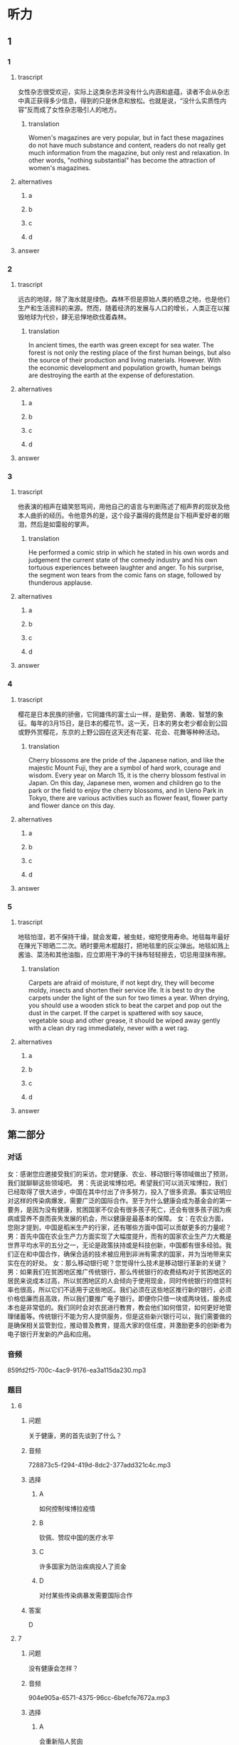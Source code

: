 * 听力

** 1

*** 1

**** trascript

女性杂志很受欢迎，实际上这类杂志并没有什么内涵和底蕴，读者不会从杂志中真正获得多少信息，得到的只是休息和放松。也就是说，“没什么实质性内容”反而成了女性杂志吸引人的地方。

***** translation
:PROPERTIES:
:CREATED: [2022-08-20 18:26:31 -05]
:END:

Women's magazines are very popular, but in fact these magazines do not have much substance and content, readers do not really get much information from the magazine, but only rest and relaxation. In other words, "nothing substantial" has become the attraction of women's magazines.

**** alternatives

***** a



***** b



***** c



***** d



**** answer



*** 2

**** trascript

远古的地球，除了海水就是绿色。森林不但是原始人类的栖息之地，也是他们生产和生活资料的来源。然而，随着经济的发展与人口的增长，人类正在以摧毁地球为代价，肆无忌惮地砍伐着森林。

***** translation
:PROPERTIES:
:CREATED: [2022-08-20 18:29:25 -05]
:END:

In ancient times, the earth was green except for sea water. The forest is not only the resting place of the first human beings, but also the source of their production and living materials. However. With the economic development and population growth, human beings are destroying the earth at the expense of deforestation.

**** alternatives

***** a



***** b



***** c



***** d



**** answer



*** 3

**** trascript

他表演的相声在嬉笑怒骂间，用他自己的语言与判断陈述了相声界的现状及他本人曲折的经历。令他意外的是，这个段子赢得的竟然是台下相声爱好者的眼泪，然后是如雷般的掌声。

***** translation
:PROPERTIES:
:CREATED: [2022-08-20 18:33:11 -05]
:END:

He performed a comic strip in which he stated in his own words and judgement the current state of the comedy industry and his own tortuous experiences between laughter and anger. To his surprise, the segment won tears from the comic fans on stage, followed by thunderous applause.

**** alternatives

***** a



***** b



***** c



***** d



**** answer



*** 4

**** trascript

樱花是日本民族的骄傲，它同雄伟的富士山一样，是勤劳、勇敢、智慧的象征。每年的3月15日，是日本的樱花节。这一天，日本的男女老少都会到公园或野外赏樱花，东京的上野公园在这天还有花宴、花会、花舞等种种活动。

***** translation
:PROPERTIES:
:CREATED: [2022-08-20 18:37:23 -05]
:END:

Cherry blossoms are the pride of the Japanese nation, and like the majestic Mount Fuji, they are a symbol of hard work, courage and wisdom. Every year on March 15, it is the cherry blossom festival in Japan. On this day, Japanese men, women and children go to the park or the field to enjoy the cherry blossoms, and in Ueno Park in Tokyo, there are various activities such as flower feast, flower party and flower dance on this day.

**** alternatives

***** a



***** b



***** c



***** d



**** answer



*** 5

**** trascript

地毯怕湿，若不保持干燥，就会发霉，被虫蛀，缩短使用寿命。地毯每年最好在陳光下晾晒二二次。晒时要用木棍敲打，把地毯里的灰尘弹出。地毯如溅上酱油、菜汤和其他油脂，应立即用干净的干抹布轻轻擦去，切忌用湿抹布擦。

***** translation
:PROPERTIES:
:CREATED: [2022-08-20 18:41:50 -05]
:END:

Carpets are afraid of moisture, if not kept dry, they will become moldy, insects and shorten their service life. It is best to dry the carpets under the light of the sun for two times a year. When drying, you should use a wooden stick to beat the carpet and pop out the dust in the carpet. If the carpet is spattered with soy sauce, vegetable soup and other grease, it should be wiped away gently with a clean dry rag immediately, never with a wet rag.

**** alternatives

***** a



***** b



***** c



***** d



**** answer

**  第二部分
:PROPERTIES:
:ID: 5507774e-33d2-42e3-a258-ec618e9a5322
:NOTETYPE: dialogue-with-multiple-questions
:END:

*** 对话

女：感谢您应邀接受我们的采访。您对健康、农业、移动银行等领域做出了预测，我们就聊聊这些领域吧。
男：先说说埃博拉吧。希望我们可以消灭埃博拉，我们已经取得了很大进步，中国在其中付出了许多努力，投入了很多资源。事实证明应对这样的传染病爆发，需要广泛的国际合作。至于为什么健康会成为基金会的第一要务，是因为没有健康，贫困国家不仅会有很多孩子死亡，还会有很多孩子因为疾病或营养不良而丧失发展的机会，所以健康是最基本的保障。
女：在农业方面，您刚才提到，中国是稻米生产的行家，还有哪些方面中国可以贡献更多的力量呢？
男：首先中国在农业生产力方面实现了大幅度提升，而有的国家农业生产力大概是世界平均水平的五分之一，无论是政策扶持或是科技创新，中国都有很多经验。我们正在和中国合作，确保合适的技术被应用到非洲有需求的国家，并为当地带来实实在在的好处。
女：那么移动银行呢？您觉得什么技术是移动银行革新的关键？
男：如果我们在贫困地区推广传统银行，那么传统银行的收费结构对于贫困地区的居民来说成本过高，所以贫困地区的人会倾向于使用现金，同时传统银行的借贷利率也很高，所以它们不适用于这些地区。我们必须在这些地区推行新的银行，必须价格低廉而且高效，所以我们要推广电子银行。即便你只借一块或两块钱，服务成本也是非常低的。我们同时会对农民进行教育，教会他们如何借贷，如何更好地管理储蓄等。传统银行不能为穷人提供服务，但是这些新兴银行可以，我们需要做的是确保相关监管到位，推动普及教育，提高大家的信任度，并激励更多的创新者为电子银行开发新的产品和应用。

*** 音频

859fd2f5-700c-4ac9-9176-ea3a115da230.mp3

*** 题目

**** 6

***** 问题

关于健康，男的首先谈到了什么？

***** 音频

728873c5-f294-419d-8dc2-377add321c4c.mp3

***** 选择

****** A

如何控制埃博拉疫情

****** B

钦佩、赞叹中国的医疗水平

****** C

许多国家为防治疾病投人了资金

****** D

对付某些传染病暴发需要国际合作

***** 答案

D

**** 7

***** 问题

没有健康会怎样？

***** 音频

904e905a-6571-4375-96cc-6befcfe7672a.mp3

***** 选择

****** A

会重新陷人贫囱

****** B

会丧失发展机会

****** C

会导致人口危机

****** D

会减少投资收益

***** 答案

B

**** 8

***** 问题

在农业方面，中国可以做出什么贡献？

***** 音频

f0f6d372-ad09-4db3-8e14-2436619ee7bb.mp3

***** 选择

****** A

成为稻米生产的行家

****** B

研究如何提高生产力水平

****** C

介绍中国政策扶持的好经验

****** D

根据当地的需求推广合适的技术

***** 答案

D

**** 9

***** 问题

对于贫困地区，传统银行有什么问题？

***** 音频

585356c1-e783-4f96-9b3d-e7db3f96c04c.mp3

***** 选择

****** A

现金不足

****** B

成本过高

****** C

利率不透明

****** D

服务不到仨

***** 答案

B

**** 10

***** 问题

关于移动银行，下列哪项正确？

***** 音频

a302c930-8dd0-4643-9836-89460d1cea04.mp3

***** 选择

****** A

借一块钱不收费

****** B

价格低廉效率高

****** C

可替农民管理储花

****** D

监管到位信任度高

***** 答案

B

